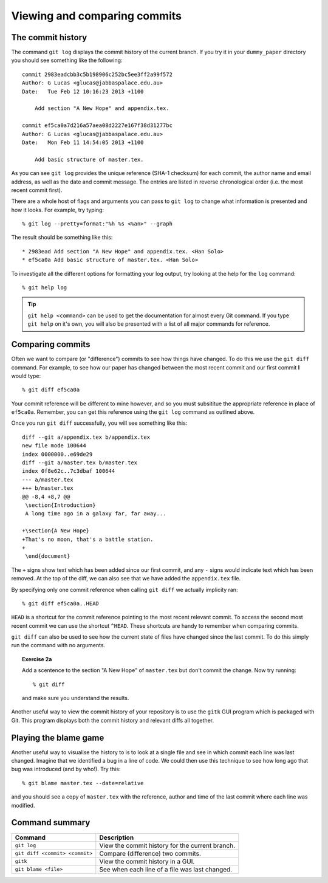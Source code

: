 .. highlight:: console

Viewing and comparing commits
=============================

The commit history
------------------

The command ``git log`` displays the commit history of the current branch.  If
you try it in your ``dummy_paper`` directory you should see something like the
following::

    commit 2983eadcbb3c5b198906c252bc5ee3ff2a99f572
    Author: G Lucas <glucas@jabbaspalace.edu.au>
    Date:   Tue Feb 12 10:16:23 2013 +1100

        Add section "A New Hope" and appendix.tex.

    commit ef5ca0a7d216a57aea08d2227e167f38d31277bc
    Author: G Lucas <glucas@jabbaspalace.edu.au>
    Date:   Mon Feb 11 14:54:05 2013 +1100

        Add basic structure of master.tex.

As you can see ``git log`` provides the unique reference (SHA-1 checksum) for
each commit, the author name and email address, as well as the date and commit
message.  The entries are listed in reverse chronological order (i.e.  the most
recent commit first).

There are a whole host of flags and arguments you can pass to ``git log`` to
change what information is presented and how it looks.  For example, try typing::

    % git log --pretty=format:"%h %s <%an>" --graph

The result should be something like this::

    * 2983ead Add section "A New Hope" and appendix.tex. <Han Solo>
    * ef5ca0a Add basic structure of master.tex. <Han Solo> 

To investigate all the different options for formatting your log output, try
looking at the help for the ``log`` command::

    % git help log

.. tip::

    ``git help <command>`` can be used to get the documentation for almost every
    Git command.  If you type ``git help`` on it's own, you will also be
    presented with a list of all major commands for reference.



Comparing commits
-----------------

Often we want to compare (or "difference") commits to see how things have
changed.  To do this we use the ``git diff`` command.  For example, to see how
our paper has changed between the most recent commit and our first commit **I**
would type::

    % git diff ef5ca0a

Your commit reference will be different to mine however, and so you must
subsititue the appropriate reference in place of ``ef5ca0a``.  Remember, you
can get this reference using the ``git log`` command as outlined above.

.. highlight:: diff

Once you run ``git diff`` successfully, you will see something like this::

    diff --git a/appendix.tex b/appendix.tex
    new file mode 100644
    index 0000000..e69de29
    diff --git a/master.tex b/master.tex
    index 0f8e62c..7c3dbaf 100644
    --- a/master.tex
    +++ b/master.tex
    @@ -8,4 +8,7 @@
     \section{Introduction}
     A long time ago in a galaxy far, far away...
     
    +\section{A New Hope}
    +That's no moon, that's a battle station.
    +
     \end{document} 

.. highlight:: console

The ``+`` signs show text which has been added since our first commit, and any
``-`` signs would indicate text which has been removed.  At the top of the diff,
we can also see that we have added the ``appendix.tex`` file.

By specifying only one commit reference when calling ``git diff`` we actually
implicity ran::

    % git diff ef5ca0a..HEAD

``HEAD`` is a shortcut for the commit reference pointing to the most recent
relevant commit.  To access the second most recent commit we can use the
shortcut ``^HEAD``.  These shortcuts are handy to remember when comparing
commits.

``git diff`` can also be used to see how the current state of files have changed
since the last commit.  To do this simply run the command with no arguments.


.. topic:: Exercise 2a

    Add a scentence to the section "A New Hope" of ``master.tex`` but don't
    commit the change.  Now try running::

        % git diff

    and make sure you understand the results.


Another useful way to view the commit history of your repository is to use the
``gitk`` GUI program which is packaged with Git.  This program displays both the
commit history and relevant diffs all together.

.. image:: /_static/gitk.jpg
   :align: center
   :width: 80%


Playing the blame game
----------------------

Another useful way to visualise the history to is to look at a single file and
see in which commit each line was last changed.  Imagine that we identified a
bug in a line of code.  We could then use this technique to see how long ago
that bug was introduced (and by who!).  Try this::

    % git blame master.tex --date=relative

and you should see a copy of ``master.tex`` with the reference, author and time
of the last commit where each line was modified.  


Command summary
----------------

+--------------------------------+--------------------------------------------------+
| **Command**                    |  **Description**                                 |
+--------------------------------+--------------------------------------------------+
| ``git log``                    | View the commit history for the current branch.  |
+--------------------------------+--------------------------------------------------+
| ``git diff <commit> <commit>`` | Compare (difference) two commits.                |
+--------------------------------+--------------------------------------------------+
| ``gitk``                       | View the commit history in a GUI.                |
+--------------------------------+--------------------------------------------------+
| ``git blame <file>``           | See when each line of a file was last changed.   |
+--------------------------------+--------------------------------------------------+

